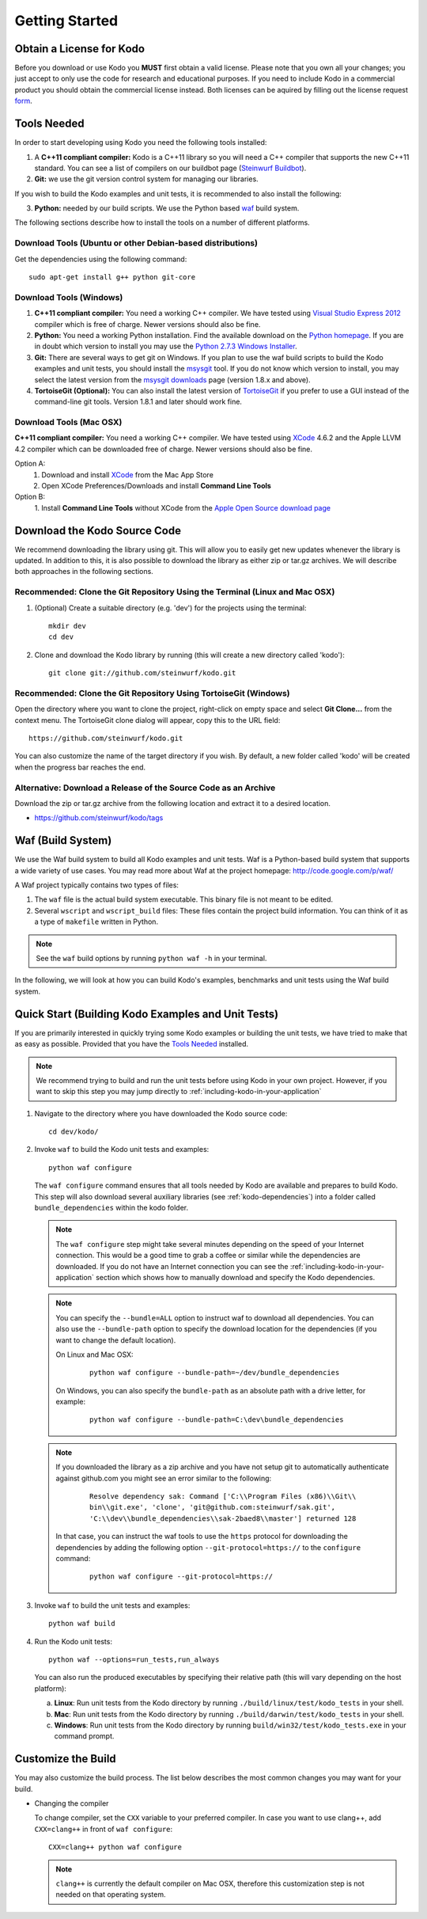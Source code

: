 .. _getting_started:

Getting Started
===============

Obtain a License for Kodo
-------------------------
Before you download or use Kodo you **MUST** first obtain a valid license.
Please note that you own all your changes; you just accept to only use the code
for research and educational purposes.
If you need to include Kodo in a commercial product you should obtain the
commercial license instead. Both licenses can be aquired by filling out the
license request form_.

.. _form: http://steinwurf.com/license/

.. _tools-needed:

Tools Needed
------------
In order to start developing using Kodo you need the following tools installed:

1. A **C++11 compliant compiler:** Kodo is a C++11 library so you will need
   a C++ compiler that supports the new C++11 standard. You
   can see a list of compilers on our buildbot page (`Steinwurf Buildbot`_).

2. **Git:** we use the git version control system for managing our libraries.

If you wish to build the Kodo examples and unit tests, it is recommended
to also install the following:

3. **Python:** needed by our build scripts. We use the Python based `waf`_
   build system.

.. _waf: https://code.google.com/p/waf/
.. _Steinwurf Buildbot: http://buildbot.steinwurf.dk


The following sections describe how to install the tools on
a number of different platforms.

Download Tools (Ubuntu or other Debian-based distributions)
~~~~~~~~~~~~~~~~~~~~~~~~~~~~~~~~~~~~~~~~~~~~~~~~~~~~~~~~~~~
Get the dependencies using the following command::

    sudo apt-get install g++ python git-core

Download Tools (Windows)
~~~~~~~~~~~~~~~~~~~~~~~~

1. **C++11 compliant compiler:** You need a working C++ compiler. We have
   tested using `Visual Studio Express 2012`_ compiler which is free of
   charge. Newer versions should also be fine.

2. **Python:** You need a working Python installation. Find the available
   download on the `Python homepage`_. If you are in doubt which version
   to install you may use the `Python 2.7.3 Windows Installer`_.

3. **Git:** There are several ways to get git on Windows. If you plan to use
   the waf build scripts to build the Kodo examples and unit tests, you should
   install the msysgit_ tool. If you do not know which version to install, you
   may select the latest version from the `msysgit downloads`_ page
   (version 1.8.x and above).

4. **TortoiseGit (Optional):**
   You can also install the latest version of TortoiseGit_ if you prefer to use
   a GUI instead of the command-line git tools. Version 1.8.1 and later should
   work fine.

.. _`Visual Studio Express 2012`:
   http://www.microsoft.com/visualstudio/eng/downloads

.. _`Python homepage`:
   http://www.python.org/download/

.. _`Python 2.7.3 Windows Installer`:
   http://www.python.org/ftp/python/2.7.3/python-2.7.3.msi

.. _msysgit:
   http://msysgit.github.com/

.. _`msysgit downloads`:
   https://code.google.com/p/msysgit/downloads/list?q=full+installer+official+git

.. _`TortoiseGit`:
   https://code.google.com/p/tortoisegit/

Download Tools (Mac OSX)
~~~~~~~~~~~~~~~~~~~~~~~~

**C++11 compliant compiler:** You need a working C++ compiler. We have
tested using `XCode`_ 4.6.2 and the Apple LLVM 4.2 compiler which can be
downloaded free of charge. Newer versions should also be fine.

Option A:
   1. Download and install `XCode`_ from the Mac App Store
   2. Open XCode Preferences/Downloads and install **Command Line Tools**

Option B:
   1. Install **Command Line Tools** without XCode from the
   `Apple Open Source download page`_


.. _`Apple Open Source download page`:
   https://developer.apple.com/opensource/

.. _`XCode`:
   https://developer.apple.com/xcode/



Download the Kodo Source Code
-----------------------------

We recommend downloading the library using git. This will allow you to
easily get new updates whenever the library is updated. In addition to
this, it is also possible to download the library as either zip or tar.gz
archives. We will describe both approaches in the following sections.

Recommended: Clone the Git Repository Using the Terminal (Linux and Mac OSX)
~~~~~~~~~~~~~~~~~~~~~~~~~~~~~~~~~~~~~~~~~~~~~~~~~~~~~~~~~~~~~~~~~~~~~~~~~~~~

1. (Optional) Create a suitable directory (e.g. 'dev') for the projects using
   the terminal::

    mkdir dev
    cd dev

2. Clone and download the Kodo library by running (this will create a
   new directory called 'kodo')::

    git clone git://github.com/steinwurf/kodo.git

Recommended: Clone the Git Repository Using TortoiseGit (Windows)
~~~~~~~~~~~~~~~~~~~~~~~~~~~~~~~~~~~~~~~~~~~~~~~~~~~~~~~~~~~~~~~~~

Open the directory where you want to clone the project, right-click on empty
space and select **Git Clone...** from the context menu. The TortoiseGit clone
dialog will appear, copy this to the URL field::

    https://github.com/steinwurf/kodo.git

You can also customize the name of the target directory if you wish.
By default, a new folder called 'kodo' will be created when the progress bar
reaches the end.


Alternative: Download a Release of the Source Code as an Archive
~~~~~~~~~~~~~~~~~~~~~~~~~~~~~~~~~~~~~~~~~~~~~~~~~~~~~~~~~~~~~~~~

Download the zip or tar.gz archive from the following location and
extract it to a desired location.

* https://github.com/steinwurf/kodo/tags


Waf (Build System)
------------------

We use the Waf build system to build all Kodo examples and
unit tests. Waf is a Python-based build system that supports
a wide variety of use cases. You may read more about Waf at
the project homepage: http://code.google.com/p/waf/

A Waf project typically contains two types of files:

1. The ``waf`` file is the actual build system executable.
   This binary file is not meant to be edited.

2. Several ``wscript`` and ``wscript_build`` files: These files contain the
   project build information. You can think of it as a type
   of ``makefile`` written in Python.

.. note:: See the ``waf`` build options by running ``python waf -h``
          in your terminal.

In the following, we will look at how you can build Kodo's examples, benchmarks
and unit tests using the Waf build system.

Quick Start (Building Kodo Examples and Unit Tests)
---------------------------------------------------

.. _quick-start:

If you are primarily interested in quickly trying some Kodo examples
or building the unit tests, we have tried to make that as easy as possible.
Provided that you have the `Tools Needed`_ installed.

.. note:: We recommend trying to build and run the unit tests before
          using Kodo in your own project. However, if you want to skip this step
          you may jump directly to :ref:`including-kodo-in-your-application`

1. Navigate to the directory where you have downloaded the Kodo source code::

    cd dev/kodo/

2. Invoke ``waf`` to build the Kodo unit tests and examples::

    python waf configure

   The ``waf configure`` command ensures that all tools needed by Kodo are
   available and prepares to build Kodo. This step will also download
   several auxiliary libraries (see :ref:`kodo-dependencies`) into a
   folder called ``bundle_dependencies`` within the kodo folder.

   .. note:: The ``waf configure`` step might take several minutes depending on
             the speed of your Internet connection. This would be a
             good time to grab a coffee or similar while the dependencies are
             downloaded. If you do not have an Internet connection you can see
             the :ref:`including-kodo-in-your-application` section which shows
             how to manually download and specify the Kodo dependencies.

   .. note:: You can specify the ``--bundle=ALL`` option to instruct waf
             to download all dependencies. You can also use the
             ``--bundle-path`` option to specify the download location for the
             dependencies (if you want to change the default location).

             On Linux and Mac OSX:
               ::

                 python waf configure --bundle-path=~/dev/bundle_dependencies


             On Windows, you can also specify the ``bundle-path`` as an absolute
             path with a drive letter, for example:
               ::

                 python waf configure --bundle-path=C:\dev\bundle_dependencies


   .. note:: If you downloaded the library as a zip archive and you have not
             setup git to automatically authenticate against github.com you
             might see an error similar to the following:
               ::

                 Resolve dependency sak: Command ['C:\\Program Files (x86)\\Git\\
                 bin\\git.exe', 'clone', 'git@github.com:steinwurf/sak.git',
                 'C:\\dev\\bundle_dependencies\\sak-2baed8\\master'] returned 128


             In that case, you can instruct the waf tools to use the ``https``
             protocol for downloading the dependencies by adding the following
             option ``--git-protocol=https://`` to the ``configure`` command:
               ::

                 python waf configure --git-protocol=https://


3. Invoke ``waf`` to build the unit tests and examples::

    python waf build

4. Run the Kodo unit tests::

    python waf --options=run_tests,run_always

   You can also run the produced executables by specifying their relative path
   (this will vary depending on the host platform):

   a. **Linux**: Run unit tests from the Kodo directory by running
      ``./build/linux/test/kodo_tests`` in your shell.

   b. **Mac**: Run unit tests from the Kodo directory by running
      ``./build/darwin/test/kodo_tests`` in your shell.

   c. **Windows**: Run unit tests from the Kodo directory by running
      ``build/win32/test/kodo_tests.exe`` in your command prompt.

Customize the Build
-------------------

You may also customize the build process. The list below describes the most
common changes you may want for your build.

* Changing the compiler

  To change compiler, set the ``CXX`` variable to your preferred compiler.
  In case you want to use clang++, add ``CXX=clang++`` in front of
  ``waf configure``::

    CXX=clang++ python waf configure

  .. note:: ``clang++`` is currently the default compiler on Mac OSX, therefore
            this customization step is not needed on that operating system.